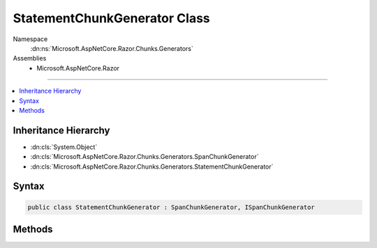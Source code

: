 

StatementChunkGenerator Class
=============================





Namespace
    :dn:ns:`Microsoft.AspNetCore.Razor.Chunks.Generators`
Assemblies
    * Microsoft.AspNetCore.Razor

----

.. contents::
   :local:



Inheritance Hierarchy
---------------------


* :dn:cls:`System.Object`
* :dn:cls:`Microsoft.AspNetCore.Razor.Chunks.Generators.SpanChunkGenerator`
* :dn:cls:`Microsoft.AspNetCore.Razor.Chunks.Generators.StatementChunkGenerator`








Syntax
------

.. code-block:: csharp

    public class StatementChunkGenerator : SpanChunkGenerator, ISpanChunkGenerator








.. dn:class:: Microsoft.AspNetCore.Razor.Chunks.Generators.StatementChunkGenerator
    :hidden:

.. dn:class:: Microsoft.AspNetCore.Razor.Chunks.Generators.StatementChunkGenerator

Methods
-------

.. dn:class:: Microsoft.AspNetCore.Razor.Chunks.Generators.StatementChunkGenerator
    :noindex:
    :hidden:

    
    .. dn:method:: Microsoft.AspNetCore.Razor.Chunks.Generators.StatementChunkGenerator.GenerateChunk(Microsoft.AspNetCore.Razor.Parser.SyntaxTree.Span, Microsoft.AspNetCore.Razor.Chunks.Generators.ChunkGeneratorContext)
    
        
    
        
        :type target: Microsoft.AspNetCore.Razor.Parser.SyntaxTree.Span
    
        
        :type context: Microsoft.AspNetCore.Razor.Chunks.Generators.ChunkGeneratorContext
    
        
        .. code-block:: csharp
    
            public override void GenerateChunk(Span target, ChunkGeneratorContext context)
    
    .. dn:method:: Microsoft.AspNetCore.Razor.Chunks.Generators.StatementChunkGenerator.ToString()
    
        
        :rtype: System.String
    
        
        .. code-block:: csharp
    
            public override string ToString()
    

